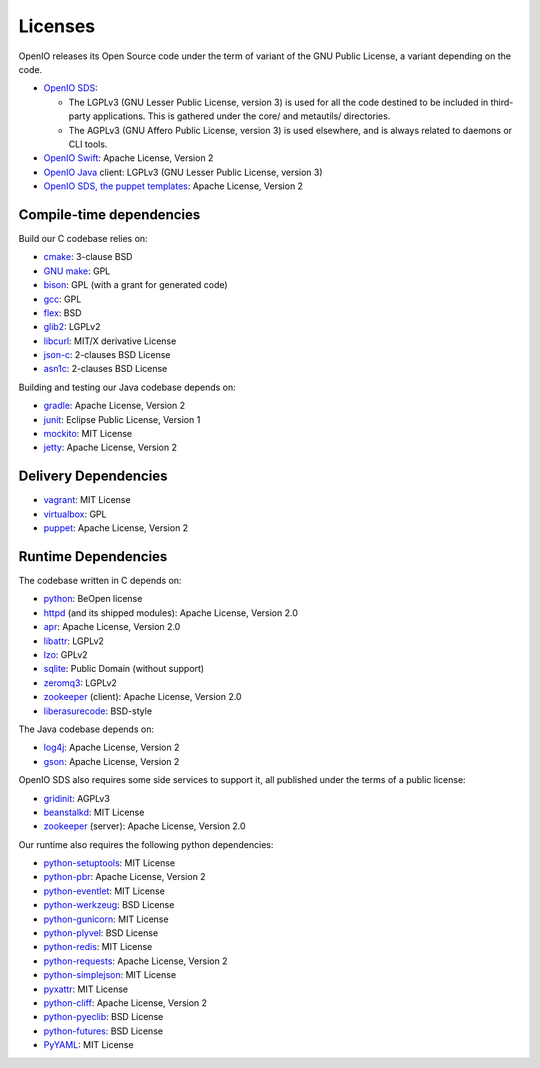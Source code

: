 ========
Licenses
========

OpenIO releases its Open Source code under the term of variant of the GNU
Public License, a variant depending on the code.

* `OpenIO SDS`_:

  * The LGPLv3 (GNU Lesser Public License, version 3) is used for all the code destined to be included in third-party applications. This is gathered under the core/ and metautils/ directories.
  * The AGPLv3 (GNU Affero Public License, version 3) is used elsewhere, and is always related to daemons or CLI tools.

* `OpenIO Swift`_: Apache License, Version 2
* `OpenIO Java`_ client: LGPLv3 (GNU Lesser Public License, version 3)
* `OpenIO SDS, the puppet templates`_: Apache License, Version 2

Compile-time dependencies
~~~~~~~~~~~~~~~~~~~~~~~~~

Build our C codebase relies on:

* cmake_: 3-clause BSD
* `GNU make`_: GPL
* bison_: GPL (with a grant for generated code)
* gcc_: GPL
* flex_: BSD
* glib2_: LGPLv2
* libcurl_: MIT/X derivative License
* json-c_: 2-clauses BSD License
* asn1c_: 2-clauses BSD License

Building and testing our Java codebase depends on:

* gradle_: Apache License, Version 2
* junit_: Eclipse Public License, Version 1
* mockito_: MIT License
* jetty_: Apache License, Version 2

Delivery Dependencies
~~~~~~~~~~~~~~~~~~~~~

* vagrant_: MIT License
* virtualbox_: GPL
* puppet_: Apache License, Version 2


Runtime Dependencies
~~~~~~~~~~~~~~~~~~~~

The codebase written in C depends on:

* python_: BeOpen license
* httpd_ (and its shipped modules): Apache License, Version 2.0
* apr_: Apache License, Version 2.0
* libattr_: LGPLv2
* lzo_: GPLv2
* sqlite_: Public Domain (without support)
* zeromq3_: LGPLv2
* zookeeper_ (client): Apache License, Version 2.0
* liberasurecode_: BSD-style

The Java codebase depends on:

* log4j_: Apache License, Version 2
* gson_: Apache License, Version 2

OpenIO SDS also requires some side services to support it, all published under
the terms of a public license:

* gridinit_: AGPLv3
* beanstalkd_: MIT License
* zookeeper_ (server): Apache License, Version 2.0

Our runtime also requires the following python dependencies:

* python-setuptools_: MIT License
* python-pbr_: Apache License, Version 2
* python-eventlet_: MIT License
* python-werkzeug_: BSD License
* python-gunicorn_: MIT License
* python-plyvel_: BSD License
* python-redis_: MIT License
* python-requests_: Apache License, Version 2
* python-simplejson_: MIT License
* pyxattr_: MIT License
* python-cliff_: Apache License, Version 2
* python-pyeclib_: BSD License
* python-futures_: BSD License
* PyYAML_: MIT License

.. _pyyaml: https://pypi.python.org/pypi/PyYAML
.. _python-futures: https://pypi.python.org/pypi/futures
.. _pyxattr: https://pypi.python.org/pypi/xattr
.. _python-pyeclib: https://pypi.python.org/pypi/PyECLib
.. _python-cliff: https://pypi.python.org/pypi/simplejson
.. _python-simplejson: https://pypi.python.org/pypi/simplejson
.. _python-requests: https://pypi.python.org/pypi/requests
.. _python-redis: https://pypi.python.org/pypi/redis
.. _python-plyvel: https://pypi.python.org/pypi/plyvel
.. _python-gunicorn: https://pypi.python.org/pypi/gunicorn
.. _python-eventlet: https://pypi.python.org/pypi/eventlet
.. _python-werkzeug: https://pypi.python.org/pypi/Werkzeug
.. _python-setuptools: https://pypi.python.org/pypi/setuptools
.. _python-pbr: https://pypi.python.org/pypi/pbr
.. _OpenIO SDS: https://github.com/open-io/oio-sds
.. _OpenIO Java: https://github.com/open-io/oio-api-java
.. _OpenIO Swift: https://github.com/open-io/oio-swift
.. _OpenIO SDS, the puppet templates: https://github.com/open-io/puppet-openiosds
.. _jetty: http://www.eclipse.org/jetty/
.. _mockito: https://github.com/mockito/mockito
.. _junit: http://junit.org/junit4/
.. _gradle: https://gradle.org/
.. _gson: https://github.com/google/gson
.. _log4j: https://logging.apache.org/log4j/2.x/
.. _puppet: https://puppet.com/
.. _virtualbox: https://www.virtualbox.org/
.. _vagrant: https://github.com/mitchellh/vagrant
.. _python: https://docs.python.org/3/license.html
.. _httpd: http://httpd.apache.org
.. _apr: http://apr.apache.org
.. _zookeeper: http://zookeeperapr.apache.org
.. _beanstalkd: https://github.com/kr/beanstalkd
.. _libattr: http://savannah.nongnu.org/projects/attr
.. _gridinit: https://github.com/open-io/gridinit
.. _lzo: http://www.oberhumer.com/opensource/lzo/
.. _sqlite: http://sqlite.org/
.. _GNU make: https://www.gnu.org/software/make/
.. _cmake: https://cmake.org/
.. _bison: https://www.gnu.org/software/bison/
.. _flex: https://github.com/westes/flex
.. _gcc: https://gcc.gnu.org/
.. _glib2: https://developer.gnome.org/glib/
.. _zeromq3: http://zeromq.org/
.. _libcurl: https://curl.haxx.se/libcurl/
.. _json-c: https://github.com/json-c/json-c
.. _asn1c: https://github.com/open-io/asn1c
.. _liberasurecode: https://github.com/openstack/liberasurecode
